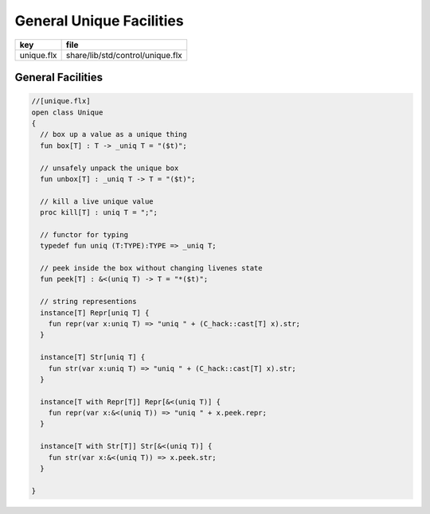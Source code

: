 
=========================
General Unique Facilities
=========================

========== ================================
key        file                             
========== ================================
unique.flx share/lib/std/control/unique.flx 
========== ================================

General Facilities
==================


.. code-block:: felix

  //[unique.flx]
  open class Unique 
  {
    // box up a value as a unique thing
    fun box[T] : T -> _uniq T = "($t)";
  
    // unsafely unpack the unique box
    fun unbox[T] : _uniq T -> T = "($t)";
  
    // kill a live unique value
    proc kill[T] : uniq T = ";";
  
    // functor for typing
    typedef fun uniq (T:TYPE):TYPE => _uniq T;
  
    // peek inside the box without changing livenes state
    fun peek[T] : &<(uniq T) -> T = "*($t)";
   
    // string representions
    instance[T] Repr[uniq T] {
      fun repr(var x:uniq T) => "uniq " + (C_hack::cast[T] x).str;
    }
  
    instance[T] Str[uniq T] {
      fun str(var x:uniq T) => "uniq " + (C_hack::cast[T] x).str;
    }
  
    instance[T with Repr[T]] Repr[&<(uniq T)] {
      fun repr(var x:&<(uniq T)) => "uniq " + x.peek.repr;
    }
  
    instance[T with Str[T]] Str[&<(uniq T)] {
      fun str(var x:&<(uniq T)) => x.peek.str;
    }
  
  }
  
  
  
